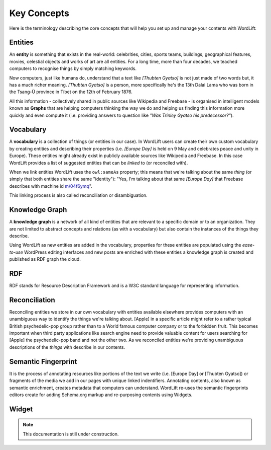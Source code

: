 Key Concepts
===============
Here is the terminology describing the core concepts that will help you set up and manage your contents with WordLift:

Entities
_____________
An **entity** is something that exists in the real-world: celebrities, cities, sports teams, buildings, geographical features, movies, celestial objects and works of art are all entities. For a long time, more than four decades, we teached computers to recognise things by simply matching keywords. 


Now computers, just like humans do, understand that a text like *[Thubten Gyatso]* is not just made of two words but, it has a much richer meaning. *[Thubten Gyatso]* is a person, more specifically he's the 13th Dalai Lama who was born in the Tsang-Ü province in Tibet on the 12th of February 1876. 


All this information - collectively shared in public sources like Wikipedia and Freebase - is organised in intelligent models known as **Graphs** that are helping computers thinking the way we do and helping us finding this information more quickly and even compute it (i.e. providing answers to question like *"Was Trinley Gyatso his predecessor?"*).   

Vocabulary
_____________
A **vocabulary** is a collection of things (or entities in our case). In WordLift users can create their own custom vocabulary by creating entities and describing their properties (i.e. *[Europe Day]* is held on 9 May and celebrates peace and unity in Europe). These entities might already exist in publicly available sources like Wikipedia and Freebase. In this case WordLift provides a list of suggested entities that can be *linked* to (or reconciled with). 


When we link entities WordLift uses the ``owl:sameAs`` property; this means that we're talking about the same *thing* (or simply that both entities share the same "identity"): "Yes, I'm talking about that same *[Europe Day]* that Freebase describes with machine id `m/04f6ymq <http://www.freebase.com/m/04f6ymq>`_". 


This linking process is also called reconciliation or disambiguation.   

Knowledge Graph
_____________
A **knowledge graph** is a network of all kind of entities that are relevant to a specific domain or to an organization. 
They are not limited to abstract concepts and relations (as with a vocabulary) but also contain the instances of the things they describe.

Using WordLift as new entities are added in the vocabulary, properties for these entities are populated using the 
*ease-to-use* WordPress editing interfaces and new posts are enriched with these entities a knowledge graph is 
created and published as RDF graph the cloud.

RDF
_____________
RDF stands for Resource Description Framework and is a W3C standard language for representing information. 

Reconciliation
_____________
Reconciling entities we store in our own vocabulary with entities available elsewhere provides computers with an unambiguous way to identify the things we're talking about. [Apple] in a specific article might refer to a rather typical British psychedelic-pop group rather than to a World famous computer company or to the forbidden fruit. This becomes important when third party applications like search engine need to provide valuable content for users searching for [Apple] the psychedelic-pop band and not the other two. As we reconciled entities we're providing unambiguous descriptions of the *things* with describe in our contents.  

Semantic Fingerprint
_____________
It is the process of annotating resources like portions of the text we write (i.e. [Europe Day] or [Thubten Gyatso]) or fragments of the media we add in our pages with unique linked indentifiers. Annotating contents, also known as semantic enrichment, creates metadata that computers can understand. WordLift re-uses the semantic fingerprints editors create for adding Schema.org markup and re-purposing contents using Widgets.    


Widget
_____________

.. note::

    This documentation is still under construction. 


